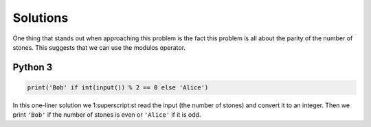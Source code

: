 Solutions
=========

One thing that stands out when approaching this problem is the fact this problem is all about the parity of the number of stones. This suggests that we can use the modulos operator.

Python 3
--------

.. code-block:: python

    print('Bob' if int(input()) % 2 == 0 else 'Alice')

In this one-liner solution we 1:superscript:st read the input (the number of stones) and convert it to an integer. Then we print ``'Bob'`` if the number of stones is even or ``'Alice'`` if it is odd. 